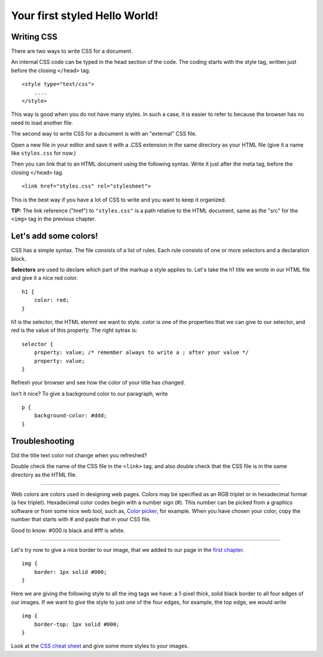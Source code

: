 Your first styled Hello World!
==============================

Writing CSS
-----------

There are two ways to write CSS for a document.

An internal CSS code can be typed in the head section of the code. The
coding starts with the style tag, written just before the closing
``</head>`` tag.

::

    <style type="text/css">
        ....
    </style>

This way is good when you do not have many styles. In such a case, it is
easier to refer to because the browser has no need to load another file.

The second way to write CSS for a document is with an "external" CSS
file.

Open a new file in your editor and save it with a .CSS extension in the
same directory as your HTML file (give it a name like ``styles.css`` for
now.)

Then you can link that to an HTML document using the following syntax.
Write it just after the meta tag, before the closing ``</head>`` tag.

::

    <link href="styles.css" rel="stylesheet">

This is the best way if you have a lot of CSS to write and you want to
keep it organized.

**TIP:** The link reference ("href") to ``"styles.css"`` is a path
relative to the HTML document, same as the "src" for the ``<img>`` tag
in the previous chapter.

Let's add some colors!
----------------------

CSS has a simple syntax. The file consists of a list of rules. Each rule
consists of one or more selectors and a declaration block.

**Selectors** are used to declare which part of the markup a style
applies to. Let's take the h1 title we wrote in our HTML file and give
it a nice red color.

::

    h1 {
        color: red;
    }

h1 is the selector, the HTML elemnt we want to style. *color* is one of
the properties that we can give to our selector, and *red* is the value
of this property. The right sytrax is:

::

    selector {
        property: value; /* remember always to write a ; after your value */
        property: value;
    }

Refresh your browser and see how the color of your title has changed.

Isn't it nice? To give a background color to our paragraph, write

::

    p {
        background-color: #ddd;
    }

Troubleshooting
---------------

Did the title text color not change when you refreshed?

Double check the name of the CSS file in the ``<link>`` tag, and also
double check that the CSS file is in the same directory as the HTML
file.

--------------

Web colors are colors used in designing web pages. Colors may be
specified as an RGB triplet or in hexadecimal format (a hex triplet).
Hexadecimal color codes begin with a number sign (#). This number can be
picked from a graphics software or from some nice web tool, such as,
`Color picker <http://www.colorpicker.com/>`__, for example. When you
have chosen your color, copy the number that starts with # and paste
that in your CSS file.

Good to know: #000 is black and #fff is white.

--------------

Let's try now to give a nice border to our image, that we added to our
page in the `first chapter <structure.md>`__.

::

    img {
        border: 1px solid #000;
    }

Here we are giving the following style to all the img tags we have: a
1-pixel thick, solid black border to all four edges of our images. If we
want to give the style to just one of the four edges, for example, the
top edge, we would write

::

    img {
        border-top: 1px solid #000;
    }

Look at the `CSS cheat
sheet <http://coding.smashingmagazine.com/2009/07/13/css-3-cheat-sheet-pdf/>`__
and give some more styles to your images.
